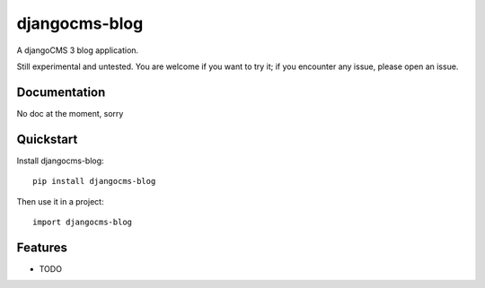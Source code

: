 ==============
djangocms-blog
==============

.. image:: https://badge.fury.io/py/djangocms-blog.png
    :target: http://badge.fury.io/py/djangocms-blog
    
.. image:: https://travis-ci.org/yakky/djangocms-blog.png?branch=master
        :target: https://travis-ci.org/yakky/djangocms-blog

.. image:: https://pypip.in/d/djangocms-blog/badge.png
        :target: https://crate.io/packages/djangocms-blog?version=latest


A djangoCMS 3 blog application.

Still experimental and untested. You are welcome if you want to try it; if
you encounter any issue, please open an issue.

Documentation
-------------

No doc at the moment, sorry

Quickstart
----------

Install djangocms-blog::

    pip install djangocms-blog

Then use it in a project::

	import djangocms-blog

Features
--------

* TODO

.. image:: https://d2weczhvl823v0.cloudfront.net/nephila/djangocms-blog/trend.png
   :alt: Bitdeli badge
   :target: https://bitdeli.com/free

